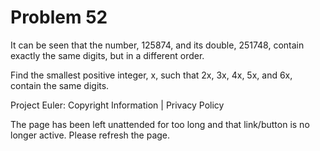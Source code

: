 *   Problem 52

   It can be seen that the number, 125874, and its double, 251748, contain
   exactly the same digits, but in a different order.

   Find the smallest positive integer, x, such that 2x, 3x, 4x, 5x, and 6x,
   contain the same digits.

   Project Euler: Copyright Information | Privacy Policy

   The page has been left unattended for too long and that link/button is no
   longer active. Please refresh the page.
